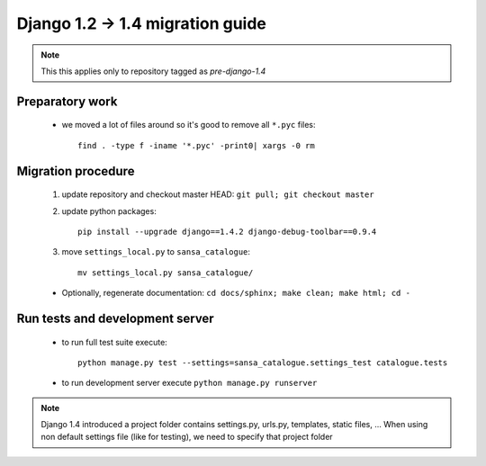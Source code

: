 Django 1.2 -> 1.4 migration guide
=================================

.. note:: This this applies only to repository tagged as *pre-django-1.4*


Preparatory work
----------------

  * we moved a lot of files around so it's good to remove all ``*.pyc`` files::

      find . -type f -iname '*.pyc' -print0| xargs -0 rm


Migration procedure
-------------------

  #. update repository and checkout master HEAD: ``git pull; git checkout master``
  #. update python packages::

      pip install --upgrade django==1.4.2 django-debug-toolbar==0.9.4

  #. move ``settings_local.py`` to ``sansa_catalogue``::

      mv settings_local.py sansa_catalogue/

  * Optionally, regenerate documentation: ``cd docs/sphinx; make clean; make html; cd -``


Run tests and development server
--------------------------------

  * to run full test suite execute::

     python manage.py test --settings=sansa_catalogue.settings_test catalogue.tests

  * to run development server execute ``python manage.py runserver``

.. note:: Django 1.4 introduced a project folder contains settings.py, urls.py, templates, static files, ...
          When using non default settings file (like for testing), we need to specify that project folder